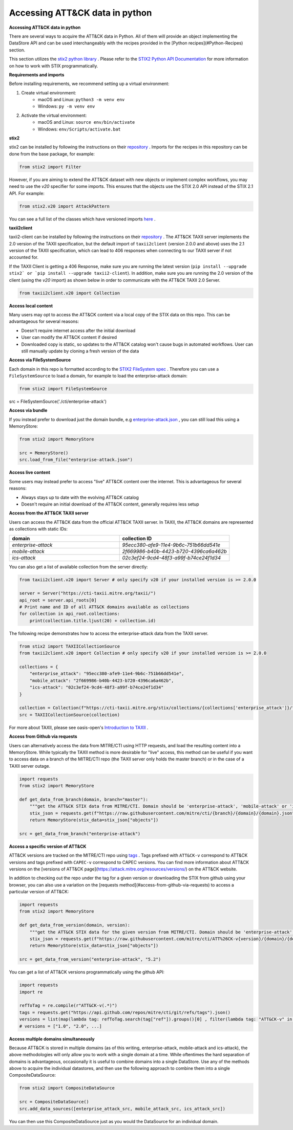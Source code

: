 Accessing ATT&CK data in python
===============

**Accessing ATT&CK data in python**

There are several ways to acquire the ATT&CK data in Python. All of them will provide an object
implementing the DataStore API and can be used interchangeably with the recipes provided in the [Python recipes](#Python-Recipes) section.

This section utilizes the `stix2 python library <https://github.com/oasis-open/cti-python-stix2>`_ . Please refer to the `STIX2 Python API Documentation <https://stix2.readthedocs.io/en/latest/>`_ for more information on how to work with STIX programmatically.

**Requirements and imports**

Before installing requirements, we recommend setting up a virtual environment:

1. Create virtual environment:
    - macOS and Linux: ``python3 -m venv env``
    - Windows: ``py -m venv env``
2. Activate the virtual environment:
    - macOS and Linux: ``source env/bin/activate``
    - Windows: ``env/Scripts/activate.bat``

**stix2**

stix2 can be installed by following the instructions on their `repository <https://github.com/oasis-open/cti-python-stix2#installation>`_ . Imports for the recipes in this repository can be done from the base package, for example:

.. code-block:: python

    from stix2 import Filter


However, if you are aiming to extend the ATT&CK dataset with new objects or implement complex workflows, you may need to use the `v20` specifier for some imports. This ensures that the objects use the STIX 2.0 API instead of the STIX 2.1 API. For example:

.. code-block:: python

    from stix2.v20 import AttackPattern


You can see a full list of the classes which have versioned imports `here <https://stix2.readthedocs.io/en/latest/api/stix2.v20.html>`_ .

**taxii2client**

taxii2-client can be installed by following the instructions on their `repository <https://github.com/oasis-open/cti-taxii-client#installation>`_ . The ATT&CK TAXII server implements the 2.0 version of the TAXII specification, but the default import of ``taxii2client`` (version 2.0.0 and above) uses the 2.1 version of the TAXII specification, which can lead to 406 responses when connecting to our TAXII server if not accounted for.

If the TAXII Client is getting a 406 Response, make sure you are running the latest version (``pip install --upgrade stix2` or `pip install --upgrade taxii2-client``). In addition, make sure you are running the 2.0 version of the client (using the `v20` import) as shown below in order to communicate with the ATT&CK TAXII 2.0 Server.

.. code-block:: python

    from taxii2client.v20 import Collection


**Access local content**

Many users may opt to access the ATT&CK content via a local copy of the STIX data on this repo. This can be advantageous for several reasons:

- Doesn't require internet access after the initial download
- User can modify the ATT&CK content if desired
- Downloaded copy is static, so updates to the ATT&CK catalog won't cause bugs in automated workflows. User can still manually update by cloning a fresh version of the data

**Access via FileSystemSource**

Each domain in this repo is formatted according to the `STIX2 FileSystem spec <https://stix2.readthedocs.io/en/latest/guide/filesystem.html>`_ .
Therefore you can use a ``FileSystemSource`` to load a domain, for example to load the enterprise-attack domain:

.. code-block:: python

    from stix2 import FileSystemSource

src = FileSystemSource('./cti/enterprise-attack')


**Access via bundle**

If you instead prefer to download just the domain bundle, e.g `enterprise-attack.json <https://github.com/mitre/cti/blob/master/enterprise-attack/enterprise-attack.json>`_ , you can still load this using a MemoryStore:

.. code-block:: python

    from stix2 import MemoryStore

    src = MemoryStore()
    src.load_from_file("enterprise-attack.json")


**Access live content**

Some users may instead prefer to access "live" ATT&CK content over the internet. This is advantageous for several reasons:

- Always stays up to date with the evolving ATT&CK catalog
- Doesn't require an initial download of the ATT&CK content, generally requires less setup

**Access from the ATT&CK TAXII server**

Users can access the ATT&CK data from the official ATT&CK TAXII server. In TAXII, the ATT&CK domains are represented as collections with static IDs:

.. list-table::  
   :widths: 50 50
   :header-rows: 1

   * - domain
     - collection ID
   * - `enterprise-attack`
     - `95ecc380-afe9-11e4-9b6c-751b66dd541e`
   * - `mobile-attack` 
     - `2f669986-b40b-4423-b720-4396ca6a462b`
   * - `ics-attack`
     - `02c3ef24-9cd4-48f3-a99f-b74ce24f1d34`

You can also get a list of available collection from the server directly:

.. code-block:: python

    from taxii2client.v20 import Server # only specify v20 if your installed version is >= 2.0.0

    server = Server("https://cti-taxii.mitre.org/taxii/")
    api_root = server.api_roots[0]
    # Print name and ID of all ATT&CK domains available as collections
    for collection in api_root.collections:
        print(collection.title.ljust(20) + collection.id)


The following recipe demonstrates how to access the enterprise-attack data from the TAXII server.

.. code-block:: python

    from stix2 import TAXIICollectionSource
    from taxii2client.v20 import Collection # only specify v20 if your installed version is >= 2.0.0

    collections = {
        "enterprise_attack": "95ecc380-afe9-11e4-9b6c-751b66dd541e",
        "mobile_attack": "2f669986-b40b-4423-b720-4396ca6a462b",
        "ics-attack": "02c3ef24-9cd4-48f3-a99f-b74ce24f1d34"
    }

    collection = Collection(f"https://cti-taxii.mitre.org/stix/collections/{collections['enterprise_attack']}/")
    src = TAXIICollectionSource(collection)


For more about TAXII, please see oasis-open's `Introduction to TAXII <https://oasis-open.github.io/cti-documentation/taxii/intro>`_ .

**Access from Github via requests**

Users can alternatively access the data from MITRE/CTI using HTTP requests, and load the resulting content into a MemoryStore.
While typically the TAXII method is more desirable for "live" access, this method can be useful if you want to
access data on a branch of the MITRE/CTI repo (the TAXII server only holds the master branch) or in the case of a TAXII server outage.

.. code-block:: python

    import requests
    from stix2 import MemoryStore

    def get_data_from_branch(domain, branch="master"):
        """get the ATT&CK STIX data from MITRE/CTI. Domain should be 'enterprise-attack', 'mobile-attack' or 'ics-attack'. Branch should typically be master."""
        stix_json = requests.get(f"https://raw.githubusercontent.com/mitre/cti/{branch}/{domain}/{domain}.json").json()
        return MemoryStore(stix_data=stix_json["objects"])

    src = get_data_from_branch("enterprise-attack")


**Access a specific version of ATT&CK**

ATT&CK versions are tracked on the MITRE/CTI repo using `tags <https://github.com/mitre/cti/tags>`_ . Tags prefixed with ``ATT&CK-v`` correspond to ATT&CK versions and tags prefixed with ``CAPEC-v`` correspond to CAPEC versions. You can find more information about ATT&CK versions on the [versions of ATT&CK page](https://attack.mitre.org/resources/versions/) on the ATT&CK website.

In addition to checking out the repo under the tag for a given version or downloading the STIX from github using your browser, you can also use a variation on the [requests method](#access-from-github-via-requests) to access a particular version of ATT&CK:

.. code-block:: python

    import requests
    from stix2 import MemoryStore

    def get_data_from_version(domain, version):
        """get the ATT&CK STIX data for the given version from MITRE/CTI. Domain should be 'enterprise-attack', 'mobile-attack' or 'ics-attack'."""
        stix_json = requests.get(f"https://raw.githubusercontent.com/mitre/cti/ATT%26CK-v{version}/{domain}/{domain}.json").json()
        return MemoryStore(stix_data=stix_json["objects"])

    src = get_data_from_version("enterprise-attack", "5.2")


You can get a list of ATT&CK versions programmatically using the github API:

.. code-block:: python

    import requests
    import re

    refToTag = re.compile(r"ATT&CK-v(.*)")
    tags = requests.get("https://api.github.com/repos/mitre/cti/git/refs/tags").json()
    versions = list(map(lambda tag: refToTag.search(tag["ref"]).groups()[0] , filter(lambda tag: "ATT&CK-v" in tag["ref"], tags)))
    # versions = ["1.0", "2.0", ...]


**Access multiple domains simultaneously**

Because ATT&CK is stored in multiple domains (as of this writing, enterprise-attack, mobile-attack and ics-attack), the above methodologies will only allow you to work
with a single domain at a time. While oftentimes the hard separation of domains is advantageous, occasionally it is useful to combine
domains into a single DataStore. Use any of the methods above to acquire the individual datastores, and then use the following approach to combine them into
a single CompositeDataSource:

.. code-block:: python
    
    from stix2 import CompositeDataSource

    src = CompositeDataSource()
    src.add_data_sources([enterprise_attack_src, mobile_attack_src, ics_attack_src])


You can then use this CompositeDataSource just as you would the DataSource for an individual domain.



    
